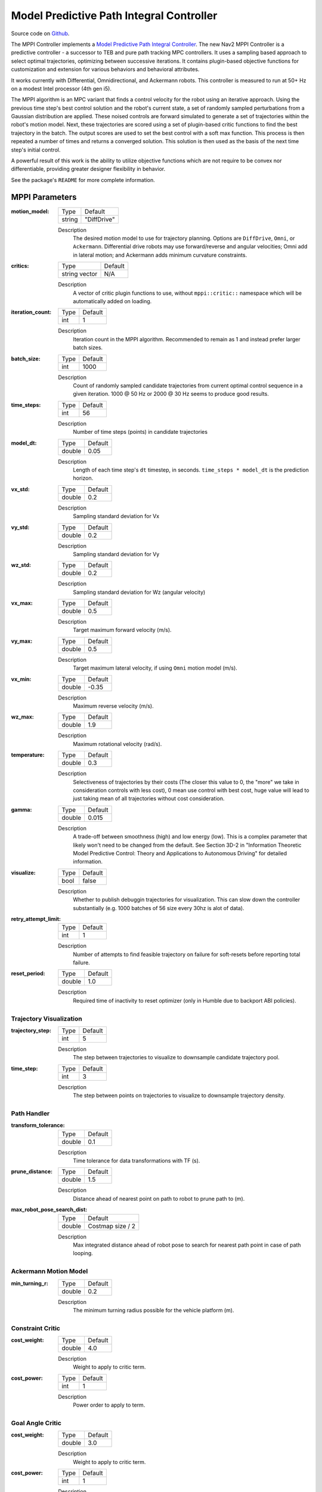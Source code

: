 .. _configuring_mppic:

Model Predictive Path Integral Controller
#########################################

Source code on Github_.

.. _Github: https://github.com/ros-planning/navigation2/tree/main/nav2_mppi_controller


.. image:: images/mppi_demo.gif
    :width: 600px
    :alt: MPPI on Turtlebot3 demo
    :align: center

The MPPI Controller implements a `Model Predictive Path Integral Controller <https://ieeexplore.ieee.org/document/7487277>`_.
The new Nav2 MPPI Controller is a predictive controller - a successor to TEB and pure path tracking MPC controllers. It uses a sampling based approach to select optimal trajectories, optimizing between successive iterations. It contains plugin-based objective functions for customization and extension for various behaviors and behavioral attributes.

It works currently with Differential, Omnidirectional, and Ackermann robots.
This controller is measured to run at 50+ Hz on a modest Intel processor (4th gen i5).

The MPPI algorithm is an MPC variant that finds a control velocity for the robot using an iterative approach. Using the previous time step's best control solution and the robot's current state, a set of randomly sampled perturbations from a Gaussian distribution are applied. These noised controls are forward simulated to generate a set of trajectories within the robot's motion model.
Next, these trajectories are scored using a set of plugin-based critic functions to find the best trajectory in the batch. The output scores are used to set the best control with a soft max function.
This process is then repeated a number of times and returns a converged solution. This solution is then used as the basis of the next time step's initial control.

A powerful result of this work is the ability to utilize objective functions which are not require to be convex nor differentiable, providing greater designer flexibility in behavior.

See the package's ``README`` for more complete information.

MPPI Parameters
***************

:motion_model:

  ============== ===========================
  Type           Default                    
  -------------- ---------------------------
  string         "DiffDrive" 
  ============== ===========================

  Description
    The desired motion model to use for trajectory planning. Options are ``DiffDrive``, ``Omni``, or ``Ackermann``. Differential drive robots may use forward/reverse and angular velocities; Omni add in lateral motion; and Ackermann adds minimum curvature constraints.

:critics:

  ============== ===========================
  Type           Default                    
  -------------- ---------------------------
  string vector  N/A 
  ============== ===========================

  Description
    A vector of critic plugin functions to use, without ``mppi::critic::`` namespace which will be automatically added on loading.

:iteration_count:

  ============== ===========================
  Type           Default                    
  -------------- ---------------------------
  int            1 
  ============== ===========================

  Description
    Iteration count in the MPPI algorithm. Recommended to remain as 1 and instead prefer larger batch sizes.

:batch_size:

  ============== ===========================
  Type           Default                    
  -------------- ---------------------------
  int            1000 
  ============== ===========================

  Description
    Count of randomly sampled candidate trajectories from current optimal control sequence in a given iteration. 1000 @ 50 Hz or 2000 @ 30 Hz seems to produce good results.

:time_steps:

  ============== ===========================
  Type           Default                    
  -------------- ---------------------------
  int            56 
  ============== ===========================

  Description
    Number of time steps (points) in candidate trajectories

:model_dt:

  ============== ===========================
  Type           Default                    
  -------------- ---------------------------
  double         0.05 
  ============== ===========================

  Description
    Length of each time step's ``dt`` timestep, in seconds. ``time_steps * model_dt`` is the prediction horizon.

:vx_std:

  ============== ===========================
  Type           Default                    
  -------------- ---------------------------
  double         0.2 
  ============== ===========================

  Description
    Sampling standard deviation for Vx

:vy_std:

  ============== ===========================
  Type           Default                    
  -------------- ---------------------------
  double         0.2 
  ============== ===========================

  Description
    Sampling standard deviation for Vy

:wz_std:

  ============== ===========================
  Type           Default                    
  -------------- ---------------------------
  double         0.2 
  ============== ===========================

  Description
    Sampling standard deviation for Wz (angular velocity)

:vx_max:

  ============== ===========================
  Type           Default                    
  -------------- ---------------------------
  double         0.5 
  ============== ===========================

  Description
    Target maximum forward velocity (m/s).

:vy_max:

  ============== ===========================
  Type           Default                    
  -------------- ---------------------------
  double         0.5 
  ============== ===========================

  Description
    Target maximum lateral velocity, if using ``Omni`` motion model (m/s).

:vx_min:

  ============== ===========================
  Type           Default                    
  -------------- ---------------------------
  double         -0.35 
  ============== ===========================

  Description
    Maximum reverse velocity (m/s).

:wz_max:

  ============== ===========================
  Type           Default                    
  -------------- ---------------------------
  double         1.9 
  ============== ===========================

  Description
    Maximum rotational velocity (rad/s).

:temperature:

  ============== ===========================
  Type           Default                    
  -------------- ---------------------------
  double         0.3
  ============== ===========================

  Description
    Selectiveness of trajectories by their costs (The closer this value to 0, the "more" we take in consideration controls with less cost), 0 mean use control with best cost, huge value will lead to just taking mean of all trajectories without cost consideration.

:gamma:

  ============== ===========================
  Type           Default                    
  -------------- ---------------------------
  double         0.015
  ============== ===========================

  Description
    A trade-off between smoothness (high) and low energy (low). This is a complex parameter that likely won't need to be changed from the default. See Section 3D-2 in "Information Theoretic Model Predictive Control: Theory and Applications to Autonomous Driving" for detailed information. 

:visualize:

  ============== ===========================
  Type           Default                    
  -------------- ---------------------------
  bool           false
  ============== ===========================

  Description
    Whether to publish debuggin trajectories for visualization. This can slow down the controller substantially (e.g. 1000 batches of 56 size every 30hz is alot of data).

:retry_attempt_limit:

  ============== ===========================
  Type           Default                    
  -------------- ---------------------------
  int            1
  ============== ===========================

  Description
    Number of attempts to find feasible trajectory on failure for soft-resets before reporting total failure.

:reset_period:

  ============== ===========================
  Type           Default                    
  -------------- ---------------------------
  double            1.0
  ============== ===========================

  Description
    Required time of inactivity to reset optimizer  (only in Humble due to backport ABI policies).

Trajectory Visualization
------------------------

:trajectory_step:

  ============== ===========================
  Type           Default                    
  -------------- ---------------------------
  int            5
  ============== ===========================

  Description
    The step between trajectories to visualize to downsample candidate trajectory pool.

:time_step:

  ============== ===========================
  Type           Default                    
  -------------- ---------------------------
  int            3
  ============== ===========================

  Description
    The step between points on trajectories to visualize to downsample trajectory density. 

Path Handler
------------

:transform_tolerance:

  ============== ===========================
  Type           Default                    
  -------------- ---------------------------
  double         0.1
  ============== ===========================

  Description
    Time tolerance for data transformations with TF (s).

:prune_distance:

  ============== ===========================
  Type           Default                    
  -------------- ---------------------------
  double         1.5
  ============== ===========================

  Description
    Distance ahead of nearest point on path to robot to prune path to (m).

:max_robot_pose_search_dist:

  ============== ===========================
  Type           Default                    
  -------------- ---------------------------
  double         Costmap size / 2
  ============== ===========================

  Description
    Max integrated distance ahead of robot pose to search for nearest path point in case of path looping.


Ackermann Motion Model
----------------------

:min_turning_r:

  ============== ===========================
  Type           Default                    
  -------------- ---------------------------
  double         0.2
  ============== ===========================

  Description
    The minimum turning radius possible for the vehicle platform (m).


Constraint Critic
-----------------

:cost_weight:

  ============== ===========================
  Type           Default                    
  -------------- ---------------------------
  double         4.0
  ============== ===========================

  Description
    Weight to apply to critic term.

:cost_power:

  ============== ===========================
  Type           Default                    
  -------------- ---------------------------
  int            1
  ============== ===========================

  Description
    Power order to apply to term. 

Goal Angle Critic
-----------------

:cost_weight:

  ============== ===========================
  Type           Default                    
  -------------- ---------------------------
  double         3.0
  ============== ===========================

  Description
    Weight to apply to critic term.

:cost_power:

  ============== ===========================
  Type           Default                    
  -------------- ---------------------------
  int            1
  ============== ===========================

  Description
    Power order to apply to term. 

:threshold_to_consider:

  ============== ===========================
  Type           Default                    
  -------------- ---------------------------
  double         0.4
  ============== ===========================

  Description
    Minimal distance (m) between robot and goal above which angle goal cost considered.

Goal Critic
-----------

:cost_weight:

  ============== ===========================
  Type           Default                    
  -------------- ---------------------------
  double         5.0
  ============== ===========================

  Description
    Weight to apply to critic term.

:cost_power:

  ============== ===========================
  Type           Default                    
  -------------- ---------------------------
  int            1
  ============== ===========================

  Description
    Power order to apply to term. 

:threshold_to_consider:

  ============== ===========================
  Type           Default                    
  -------------- ---------------------------
  double         1.0
  ============== ===========================

  Description
    Minimal distance (m) between robot and goal above which goal distance cost considered.

Obstacles Critic
----------------

:critical_weight:

  ============== ===========================
  Type           Default                    
  -------------- ---------------------------
  double         20.0
  ============== ===========================

  Description
    Weight to apply to critic for near collisions closer than ``collision_margin_distance`` to prevent near collisions **only** as a method of virtually inflating the footprint. This should not be used to generally influence obstacle avoidance away from critical collisions.

:repulsion_weight:

  ============== ===========================
  Type           Default                    
  -------------- ---------------------------
  double         1.5
  ============== ===========================

  Description
    Weight to apply to critic for generally preferring routes in lower cost space. This is separated from the critical term to allow for fine tuning of obstacle behaviors with path alignment for dynamic scenes without impacting actions which may directly lead to near-collisions. This is applied within the ``inflation_radius`` distance from obstacles.

:cost_power:

  ============== ===========================
  Type           Default                    
  -------------- ---------------------------
  int            1
  ============== ===========================

  Description
    Power order to apply to term.

:consider_footprint:

  ============== ===========================
  Type           Default                    
  -------------- ---------------------------
  bool           false
  ============== ===========================

  Description
    Whether to use point cost (if robot is circular or low compute power) or compute SE2 footprint cost.

:collision_cost:

  ============== ===========================
  Type           Default                    
  -------------- ---------------------------
  double         10000.0
  ============== ===========================

  Description
    Cost to apply to a true collision in a trajectory.

:collision_margin_distance:

  ============== ===========================
  Type           Default                    
  -------------- ---------------------------
  double         0.10
  ============== ===========================

  Description
    Margin distance (m) from collision to apply severe penalty, similar to footprint inflation. Between 0.05-0.2 is reasonable. Note that it will highly influence the controller not to enter spaces more confined than this, so ensure this parameter is set lower than the narrowest you expect the robot to need to traverse through.

:near_goal_distance:

  ============== ===========================
  Type           Default                    
  -------------- ---------------------------
  double         0.50
  ============== ===========================

  Description
    Distance (m) near goal to stop applying preferential obstacle term to allow robot to smoothly converge to goal pose in close proximity to obstacles.

:cost_scaling_factor:

  ============== ===========================
  Type           Default                    
  -------------- ---------------------------
  double         10.0
  ============== ===========================

  Description
    Exponential decay factor across inflation radius. This should be the same as for your inflation layer (Humble only)

:inflation_radius:

  ============== ===========================
  Type           Default                    
  -------------- ---------------------------
  double         0.55
  ============== ===========================

  Description
    Radius to inflate costmap around lethal obstacles. This should be the same as for your inflation layer (Humble only)

Path Align Critic
-----------------

:cost_weight:

  ============== ===========================
  Type           Default                    
  -------------- ---------------------------
  double         10.0
  ============== ===========================

  Description
    Weight to apply to critic term.

:cost_power:

  ============== ===========================
  Type           Default                    
  -------------- ---------------------------
  int            1
  ============== ===========================

  Description
    Power order to apply to term. 

:threshold_to_consider:

  ============== ===========================
  Type           Default                    
  -------------- ---------------------------
  double         0.4
  ============== ===========================

  Description
    Distance (m) between robot and goal to **stop** considering path alignment and allow goal critics to take over.

:offset_from_furthest:

  ============== ===========================
  Type           Default                    
  -------------- ---------------------------
  int            20
  ============== ===========================

  Description
    Checks that the candidate trajectories are sufficiently far along their way tracking the path to apply the alignment critic. This ensures that path alignment is only considered when actually tracking the path, preventing awkward initialization motions preventing the robot from leaving the path to achieve the appropriate heading.

:max_path_occupancy_ratio:

  ============== ===========================
  Type           Default                    
  -------------- ---------------------------
  double         0.07
  ============== ===========================

  Description
    Maximum proportion of the path that can be occupied before this critic is not considered to allow the obstacle and path follow critics to avoid obstacles while following the path's intent in presence of dynamic objects in the scene. Between 0-1 for 0-100%.
Path Angle Critic
-----------------

:cost_weight:

  ============== ===========================
  Type           Default                    
  -------------- ---------------------------
  double         2.0
  ============== ===========================

  Description
    Weight to apply to critic term.

:cost_power:

  ============== ===========================
  Type           Default                    
  -------------- ---------------------------
  int            1
  ============== ===========================

  Description
    Power order to apply to term.

:threshold_to_consider:

  ============== ===========================
  Type           Default                    
  -------------- ---------------------------
  double         0.4
  ============== ===========================

  Description
    Distance (m) between robot and goal to **stop** considering path angles and allow goal critics to take over.

:offset_from_furthest:

  ============== ===========================
  Type           Default                    
  -------------- ---------------------------
  int            20
  ============== ===========================

  Description
    Number of path points after furthest one any trajectory achieves to compute path angle relative to.

:max_angle_to_furthest:

  ============== ===========================
  Type           Default                    
  -------------- ---------------------------
  double         1.2
  ============== ===========================

  Description
    Angular distance (rad) between robot and goal above which path angle cost starts being considered

Path Follow Critic
------------------

:cost_weight:

  ============== ===========================
  Type           Default                    
  -------------- ---------------------------
  double         5.0
  ============== ===========================

  Description
    Weight to apply to critic term.

:cost_power:

  ============== ===========================
  Type           Default                    
  -------------- ---------------------------
  int            1
  ============== ===========================

  Description
    Power order to apply to term.

:threshold_to_consider:

  ============== ===========================
  Type           Default                    
  -------------- ---------------------------
  double         0.4
  ============== ===========================

  Description
    Distance (m) between robot and goal to **stop** considering path following and allow goal critics to take over.

:offset_from_furthest:

  ============== ===========================
  Type           Default                    
  -------------- ---------------------------
  int            6
  ============== ===========================

  Description
    Number of path points after furthest one any trajectory achieves to drive path tracking relative to.

Prefer Forward Critic
---------------------

:cost_weight:

  ============== ===========================
  Type           Default                    
  -------------- ---------------------------
  double         5.0
  ============== ===========================

  Description
    Weight to apply to critic term.

:cost_power:

  ============== ===========================
  Type           Default                    
  -------------- ---------------------------
  int            1
  ============== ===========================

  Description
    Power order to apply to term.

:threshold_to_consider:

  ============== ===========================
  Type           Default                    
  -------------- ---------------------------
  double         0.4
  ============== ===========================

  Description
    Distance (m) between robot and goal to **stop** considering preferring forward and allow goal critics to take over.

Twirling Critic
---------------

:cost_weight:

  ============== ===========================
  Type           Default                    
  -------------- ---------------------------
  double         10.0
  ============== ===========================

  Description
    Weight to apply to critic term.

:cost_power:

  ============== ===========================
  Type           Default                    
  -------------- ---------------------------
  int            1
  ============== ===========================

  Description
    Power order to apply to term.

Example
*******
.. code-block:: yaml

    controller_server:
      ros__parameters:
        controller_frequency: 30.0
        FollowPath:
          plugin: "nav2_mppi_controller::MPPIController"
          time_steps: 56
          model_dt: 0.05
          batch_size: 2000
          vx_std: 0.2
          vy_std: 0.2
          wz_std: 0.4
          vx_max: 0.5
          vx_min: -0.35
          vy_max: 0.5
          wz_max: 1.9
          iteration_count: 1
          prune_distance: 1.7
          transform_tolerance: 0.1
          temperature: 0.3
          gamma: 0.015
          motion_model: "DiffDrive"
          visualize: false
          reset_period: 1.0 # (only in Humble)
          TrajectoryVisualizer:
            trajectory_step: 5
            time_step: 3
          AckermannConstrains:
            min_turning_r: 0.2
          critics: ["ConstraintCritic", "ObstaclesCritic", "GoalCritic", "GoalAngleCritic", "PathAlignCritic", "PathFollowCritic", "PathAngleCritic", "PreferForwardCritic"]
          ConstraintCritic:
            enabled: true
            cost_power: 1
            cost_weight: 4.0
          GoalCritic:
            enabled: true
            cost_power: 1
            cost_weight: 5.0
            threshold_to_consider: 1.0
          GoalAngleCritic:
            enabled: true
            cost_power: 1
            cost_weight: 3.0
            threshold_to_consider: 0.4
          PreferForwardCritic:
            enabled: true
            cost_power: 1
            cost_weight: 5.0
            threshold_to_consider: 0.4
          ObstaclesCritic:
            enabled: true
            cost_power: 1
            repulsion_weight: 1.5
            critical_weight: 20.0
            consider_footprint: false
            collision_cost: 10000.0
            collision_margin_distance: 0.1
            near_goal_distance: 0.5
            inflation_radius: 0.55 # (only in Humble)
            cost_scaling_factor: 10.0 # (only in Humble)
          PathAlignCritic:
            enabled: true
            cost_power: 1
            cost_weight: 14.0
            max_path_occupancy_ratio: 0.05
            trajectory_point_step: 3
            threshold_to_consider: 0.40
            offset_from_furthest: 20
          PathFollowCritic:
            enabled: true
            cost_power: 1
            cost_weight: 5.0
            offset_from_furthest: 5
            threshold_to_consider: 0.6
          PathAngleCritic:
            enabled: true
            cost_power: 1
            cost_weight: 2.0
            offset_from_furthest: 4
            threshold_to_consider: 0.40
            max_angle_to_furthest: 1.0
          # TwirlingCritic:
          #   enabled: true
          #   twirling_cost_power: 1
          #   twirling_cost_weight: 10.0


Notes to Users
**************

General Words of Wisdom
-----------------------

The ``model_dt`` parameter generally should be set to the duration of your control frequency. So if your control frequency is 20hz, this should be ``0.05``. However, you may also set it lower **but not larger**.

Visualization of the trajectories using ``visualize`` uses compute resources to back out trajectories for visualization and therefore slows compute time. It is not suggested that this parameter is set to ``true`` during a deployed use, but is a useful debug instrument while tuning the system, but use sparingly. Visualizing 2000 batches @ 56 points at 30 hz is *alot*.

The most common parameters you might want to start off changing are the velocity profiles (``vx_max``, ``vx_min``, ``wz_max``, and ``vy_max`` if holonomic) and the ``motion_model`` to correspond to your vehicle. Its wise to consider the ``prune_distance`` of the path plan in proportion to your maximum velocity and prediction horizon. The only deeper parameter that will likely need to be adjusted for your particular settings is the Obstacle critics' ``repulsion_weight`` since the tuning of this is proprtional to your inflation layer's radius. Higher radii should correspond to reduced ``repulsion_weight`` due to the penalty formation (e.g. ``inflation_radius - min_dist_to_obstacle``). If this penalty is too high, the robot will slow significantly when entering cost-space from non-cost space or jitter in narrow corridors. It is noteworthy, but likely not necessary to be changed, that the Obstacle critic may use the full footprint information if ``consider_footprint = true``, though comes at an increased compute cost.

Otherwise, the parameters have been closely pre-tuned by your friendly neighborhood navigator to give you a decent starting point that hopefully you only need to retune for your specific desired behavior lightly (if at all). Varying costmap parameters or maximum speeds are the actions which require the most attention, as described below:

Prediction Horizon, Costmap Sizing, and Offsets
-----------------------------------------------

As this is a predictive planner, there is some relationship between maximum speed, prediction times, and costmap size that users should keep in mind while tuning for their application. If a controller server costmap is set to 3.0m in size, that means that with the robot in the center, there is 1.5m of information on either side of the robot. When your prediction horizon (``time_steps * model_dt``) at maximum speed (``vx_max``) is larger than this, then your robot will be artificially limited in its maximum speeds and behavior by the costmap limitation. For example, if you predict forward 3 seconds (60 steps @ 0.05s per step) at 0.5m/s maximum speed, the **minimum** required costmap radius is 1.5m - or 3m total width.

The same applies to the Path Follow and Align offsets from furthest. In the same example if the furthest point we can consider is already at the edge of the costmap, then further offsets are thresholded because they're unusable. So its important while selecting these parameters to make sure that the theoretical offsets can exist on the costmap settings selected with the maximum prediction horizon and velocities desired.

The Path Follow critic cannot drive velocities greater than the projectable distance of that velocity on the available path on the rolling costmap. The Path Align critic `offset_from_furthest` represents the number of path points a trajectory passes through while tracking the path. If this is set either absurdly low (e.g. 5) it can trigger when a robot is simply trying to start path tracking causing some suboptimal behaviors and local minima while starting a task. If it is set absurdly high (e.g. 50) relative to the path resolution and costmap size, then the critic may never trigger or only do so when at full-speed. A balance here is wise. A selection of this value to be ~30% of the maximum velocity distance projected is good (e.g. if a planner produces points every 2.5cm, 60 can fit on the 1.5m local costmap radius. If the max speed is 0.5m/s with a 3s prediction time, then 20 points represents 33% of the maximum speed projected over the prediction horizon onto the path). When in doubt, ``prediction_horizon_s * max_speed / path_resolution / 3.0`` is a good baseline.

Obstacle, Inflation Layer, and Path Following
---------------------------------------------

There also exists a relationship between the costmap configurations and the Obstacle critic configurations. If the Obstacle critic is not well tuned with the costmap parameters (inflation radius, scale) it can cause the robot to wobble significantly as it attempts to take finitely lower-cost trajectories with a slightly lower cost in exchange for jerky motion. It may also perform awkward maneuvers when in free-space to try to maximize time in a small pocket of 0-cost over a more natural motion which involves moving into some low-costed region. Finally, it may generally refuse to go into costed space at all when starting in a free 0-cost space if the gain is set disproportionately higher than the Path Follow scoring to encourage the robot to move along the path. This is due to the critic cost of staying in free space becoming more attractive than entering even lightly costed space in exchange for progression along the task. 

Thus, care should be taken to select weights of the obstacle critic in conjunction with the costmap inflation radius and scale so that a robot does not have such issues. How I (Steve, your friendly neighborhood navigator) tuned this was to first create the appropriate obstacle critic behavior desirable in conjunction with the inflation layer parameters. Its worth noting that the Obstacle critic converts the cost into a distance from obstacles, so the nature of the distribution of costs in the inflation isn't overly significant. However, the inflation radius and the scale will define the cost at the end of the distribution where free-space meets the lowest cost value within the radius. So testing for quality behavior when going over that threshold should be considered.

As you increase or decrease your weights on the Obstacle, you may notice the aforementioned behaviors (e.g. won't overcome free to non-free threshold). To overcome them, increase the FollowPath critic cost to increase the desire for the trajectory planner to continue moving towards the goal. Make sure to not overshoot this though, keep them balanced. A desirable outcome is smooth motion roughly in the center of spaces without significant close interactions with obstacles. It shouldn't be perfectly following a path yet nor should the output velocity be wobbling jaggedly.

Once you have your obstacle avoidance behavior tuned and matched with an appropriate path following penalty, tune the Path Align critic to align with the path. If you design exact-path-alignment behavior, its possible to skip the obstacle critic step as highly tuning the system to follow the path will give it less ability to deviate to avoid obstacles (though it'll slow and stop). Tuning the critic weight for the Obstacle critic high will do the job to avoid near-collisions but the repulsion weight is largely unnecessary to you. For others wanting more dynamic behavior, it *can* be beneficial to slowly lower the weight on the obstacle critic to give the path alignment critic some more room to work. If your path was generated with a cost-aware planner (like all provided by Nav2) and providing paths sufficiently far from obstacles for your satisfaction, the impact of a slightly reduced Obstacle critic with a Path Alignment critic will do you well. Not over-weighting the path align critic will allow the robot to  deviate from the path to get around dynamic obstacles in the scene or other obstacles not previous considered during path planning. It is subjective as to the best behavior for your application, but it has been shown that MPPI can be an exact path tracker and/or avoid dynamic obstacles very fluidly and everywhere in between. The defaults provided are in the generally right regime for a balanced initial trade-off. 
